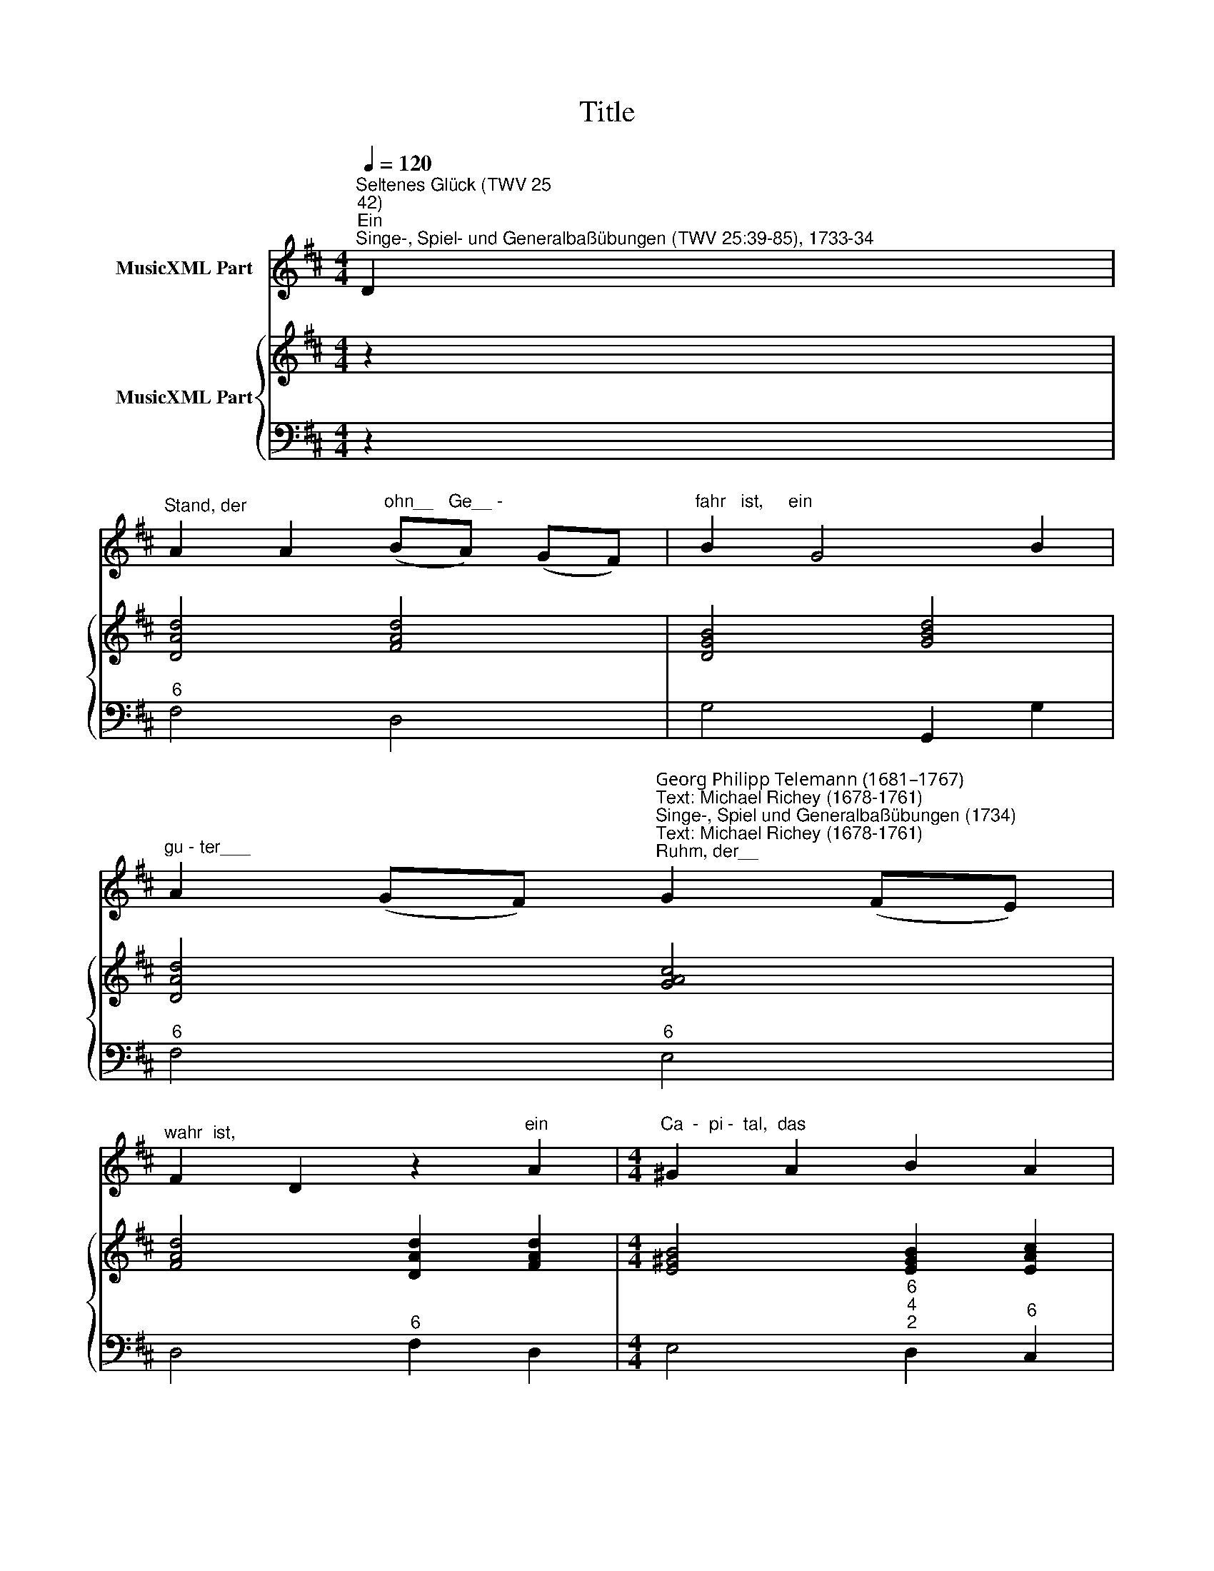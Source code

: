 X:1
T:Title
%%score 1 { 2 | 3 }
L:1/8
Q:1/4=120
M:4/4
K:D
V:1 treble nm="MusicXML Part"
V:2 treble nm="MusicXML Part"
V:3 bass 
V:1
"^Seltenes Glück (TWV 25;42)""^Ein""^Singe-, Spiel- und Generalbaßübungen (TWV 25:39-85), 1733-34" D2 | %1
"^Stand, der" A2 A2"^ohn__   Ge__ -" (BA) (GF) |"^fahr   ist,     ein" B2 G4 B2 | %3
"^gu - ter___" A2 (GF)"^Georg Philipp Telemann (1681–1767)\nText: Michael Richey (1678-1761)""^Singe-, Spiel und Generalbaßübungen (1734)\nText: Michael Richey (1678-1761)""^Ruhm, der__" G2 (FE) | %4
"^wahr  ist," F2 D2 z2"^ein" A2 |[M:4/4]"^Ca  -  pi -  tal,  das" ^G2 A2 B2 A2 | %6
"^baar_______   ist,   ein" (d3 e/f/) e2 d2 |"^E  -   ssen_," c2 (BA)"^das   fein__" ^G2 (FE) | %8
"^gar   ist," A2 A2 z2"^ein" F2 |"^Trunck, der__" B2 (cd)"^frisch und" c2 B2 | %10
"^klar   ist," F2 B4"^ein" d2 |"^Weib, das  gu - ter" Td2 c2 Tc2 B2 | %12
"^Haar  ist," TB2 A4"^und" A2 |"^u- nter  zwa- nzig" TA2 G2 TG2 F2 | %14
"^Jahr   ist," TF2 E2 z2"^wenn" A2 |"^dies   zu - sa- mmen" D2 F2 A2 d2 | %16
"^dar______" (c3 d/e/)"^ist,  das" A2 G2 |"^heißt  ein__" F2 (ED)"^Glück, das" E2 c2 | %18
"^rar    ist." d2 D2 z2 :| %19
V:2
 z2 | [DAd]4 [FAd]4 | [DGB]4 [GBd]4 | [DAd]4 [GAc]4 | [FAd]4 [DAd]2 [FAd]2 | %5
[M:4/4] [E^GB]4 [EGB]2 [EAc]2 | [FBd]4 [EBe]4 | [EAc]4 [E^GB]4 | [EAc]4 [EAe]2 [FAd]2 | %9
 [FBd]4 [EGc]4 | [CF^A]2 [B,FB]4 [FBd]2 | [DAd]4 [DGB]4 | [FAd]4 [FAd]4 | [EAe]4 [FAd]4 | %14
 [EAc]4 [EAe]2 [EAc]2 | [DAd]4 [FAd]4 | [EAc]6 [GAe]2 | [FAd]4 [EAc]4 | [FAd]6 :| %19
V:3
 z2 |"^6" F,4 D,4 | G,4 G,,2 G,2 |"^6" F,4"^6" E,4 | D,4"^6" F,2 D,2 | %5
[M:4/4] E,4"^6\n4\n2" D,2"^6" C,2 | B,,2 A,,2"^6" ^G,,2 ^G,2 | A,4 E,4 | A,,4"^6" C,2 D,2 | %9
 B,,4"^6" E,4- |"^4\n2" E,2"^6 _________" D,C, D,2 B,,2 |"^6" F,4 G,4 | D,4"^6" F,2 D,2 | %13
"^6" C,4 D,4 | A,,4"^6" C,2 A,,2 |"^6" F,4 D,4 | A,6"^6\n5" C,2 | D,4 A,,4 | D,6 :| %19

